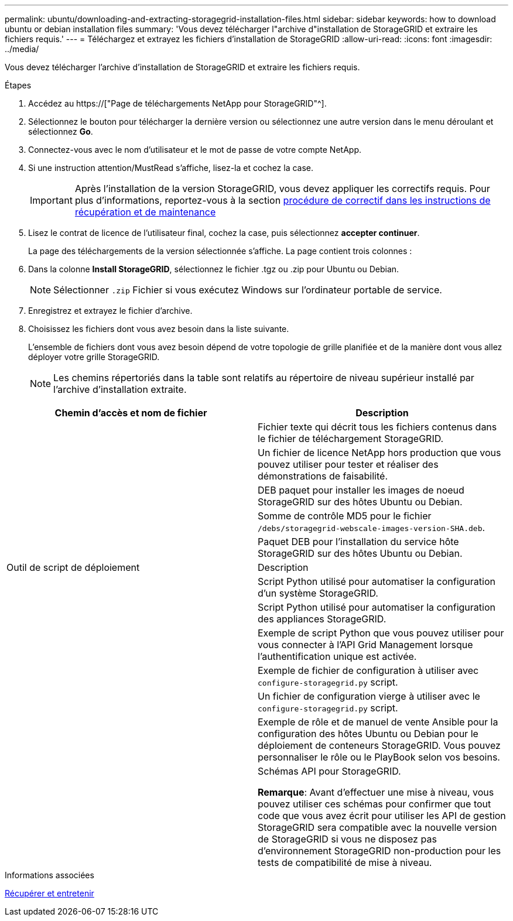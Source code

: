 ---
permalink: ubuntu/downloading-and-extracting-storagegrid-installation-files.html 
sidebar: sidebar 
keywords: how to download ubuntu or debian installation files 
summary: 'Vous devez télécharger l"archive d"installation de StorageGRID et extraire les fichiers requis.' 
---
= Téléchargez et extrayez les fichiers d'installation de StorageGRID
:allow-uri-read: 
:icons: font
:imagesdir: ../media/


[role="lead"]
Vous devez télécharger l'archive d'installation de StorageGRID et extraire les fichiers requis.

.Étapes
. Accédez au https://["Page de téléchargements NetApp pour StorageGRID"^].
. Sélectionnez le bouton pour télécharger la dernière version ou sélectionnez une autre version dans le menu déroulant et sélectionnez *Go*.
. Connectez-vous avec le nom d'utilisateur et le mot de passe de votre compte NetApp.
. Si une instruction attention/MustRead s'affiche, lisez-la et cochez la case.
+

IMPORTANT: Après l'installation de la version StorageGRID, vous devez appliquer les correctifs requis. Pour plus d'informations, reportez-vous à la section xref:../maintain/storagegrid-hotfix-procedure.adoc[procédure de correctif dans les instructions de récupération et de maintenance]

. Lisez le contrat de licence de l'utilisateur final, cochez la case, puis sélectionnez *accepter continuer*.
+
La page des téléchargements de la version sélectionnée s'affiche. La page contient trois colonnes :

. Dans la colonne *Install StorageGRID*, sélectionnez le fichier .tgz ou .zip pour Ubuntu ou Debian.
+

NOTE: Sélectionner `.zip` Fichier si vous exécutez Windows sur l'ordinateur portable de service.

. Enregistrez et extrayez le fichier d'archive.
. Choisissez les fichiers dont vous avez besoin dans la liste suivante.
+
L'ensemble de fichiers dont vous avez besoin dépend de votre topologie de grille planifiée et de la manière dont vous allez déployer votre grille StorageGRID.

+

NOTE: Les chemins répertoriés dans la table sont relatifs au répertoire de niveau supérieur installé par l'archive d'installation extraite.



[cols="1a,1a"]
|===
| Chemin d'accès et nom de fichier | Description 


| ./bps/README  a| 
Fichier texte qui décrit tous les fichiers contenus dans le fichier de téléchargement StorageGRID.



| ./Debian/NLF000000.txt  a| 
Un fichier de licence NetApp hors production que vous pouvez utiliser pour tester et réaliser des démonstrations de faisabilité.



| ./Debian/storagegrid-webscale-images-version-SHA.deb  a| 
DEB paquet pour installer les images de noeud StorageGRID sur des hôtes Ubuntu ou Debian.



| ./Debian/storagegrid-webscale-images-version-SHA.deb.md5  a| 
Somme de contrôle MD5 pour le fichier `/debs/storagegrid-webscale-images-version-SHA.deb`.



| ./Debian/storagegrid-webscale-service-version-SHA.deb  a| 
Paquet DEB pour l'installation du service hôte StorageGRID sur des hôtes Ubuntu ou Debian.



| Outil de script de déploiement | Description 


| ./debian/configure-storagegrid.py  a| 
Script Python utilisé pour automatiser la configuration d'un système StorageGRID.



| ./debian/configure-sga.py  a| 
Script Python utilisé pour automatiser la configuration des appliances StorageGRID.



| ./debian/storagegrid-ssoauth.py  a| 
Exemple de script Python que vous pouvez utiliser pour vous connecter à l'API Grid Management lorsque l'authentification unique est activée.



| ./deps/configure-storagegrid.sample.json  a| 
Exemple de fichier de configuration à utiliser avec `configure-storagegrid.py` script.



| ./deps/configure-storagegrid.blank.json  a| 
Un fichier de configuration vierge à utiliser avec le `configure-storagegrid.py` script.



| ./deps/extras/ansible  a| 
Exemple de rôle et de manuel de vente Ansible pour la configuration des hôtes Ubuntu ou Debian pour le déploiement de conteneurs StorageGRID. Vous pouvez personnaliser le rôle ou le PlayBook selon vos besoins.



| ./débits/extras/schémas-api  a| 
Schémas API pour StorageGRID.

*Remarque*: Avant d'effectuer une mise à niveau, vous pouvez utiliser ces schémas pour confirmer que tout code que vous avez écrit pour utiliser les API de gestion StorageGRID sera compatible avec la nouvelle version de StorageGRID si vous ne disposez pas d'environnement StorageGRID non-production pour les tests de compatibilité de mise à niveau.

|===
.Informations associées
xref:../maintain/index.adoc[Récupérer et entretenir]

